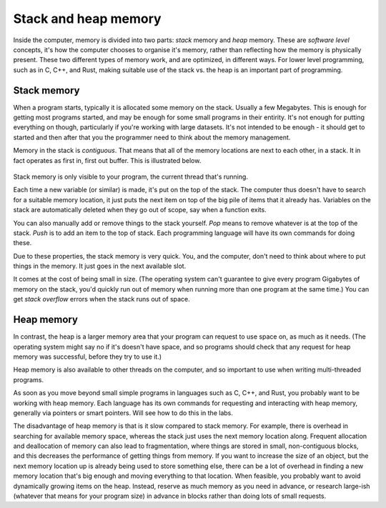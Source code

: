 .. _stack_and_heap:

Stack and heap memory
=====================
Inside the computer, memory is divided into two parts: *stack* memory and *heap* memory. These are *software level* concepts, it's how the computer chooses to organise it's memory, rather than reflecting how the memory is physically present. These two different types of memory work, and are optimized, in different ways. For lower level programming, such as in C, C++, and Rust, making suitable use of the stack vs. the heap is an important part of programming. 


Stack memory
------------
When a program starts, typically it is allocated some memory on the stack. Usually a few Megabytes. This is enough for getting most programs started, and may be enough for some small programs in their entirity. It's not enough for putting everything on though, particularly if you're working with large datasets. It's not intended to be enough - it should get to started and then after that you the programmer need to think about the memory management. 

Memory in the stack is *contiguous*. That means that all of the memory locations are next to each other, in a stack. It in fact operates as first in, first out buffer. This is illustrated below.

.. figure:: stack.png
  :width: 800
  :align: center
  :alt: Illustration of the stack

Stack memory is only visible to your program, the current thread that's running. 

Each time a new variable (or similar) is made, it's put on the top of the stack. The computer thus doesn't have to search for a suitable memory location, it just puts the next item on top of the big pile of items that it already has. Variables on the stack are automatically deleted when they go out of scope, say when a function exits.

You can also manually add or remove things to the stack yourself. *Pop* means to remove whatever is at the top of the stack. *Push* is to add an item to the top of stack. Each programming language will have its own commands for doing these. 

Due to these properties, the stack memory is very quick. You, and the computer, don't need to think about where to put things in the memory. It just goes in the next available slot.

It comes at the cost of being small in size. (The operating system can't guarantee to give every program Gigabytes of memory on the stack, you'd quickly run out of memory when running more than one program at the same time.) You can get *stack overflow* errors when the stack runs out of space.


Heap memory
-----------
In contrast, the heap is a larger memory area that your program can request to use space on, as much as it needs. (The operating system might say no if it's doesn't have space, and so programs should check that any request for heap memory was successful, before they try to use it.)

Heap memory is also available to other threads on the computer, and so important to use when writing multi-threaded programs. 

As soon as you move beyond small simple programs in languages such as C, C++, and Rust, you probably want to be working with heap memory. Each language has its own commands for requesting and interacting with heap memory, generally via pointers or smart pointers. Will see how to do this in the labs.  

The disadvantage of heap memory is that is it slow compared to stack memory. For example, there is overhead in searching for available memory space, whereas the stack just uses the next memory location along. Frequent allocation and deallocation of memory can also lead to fragmentation, where things are stored in small, non-contiguous blocks, and this decreases the performance of getting things from memory. If you want to increase the size of an object, but the next memory location up is already being used to store something else, there can be a lot of overhead in finding a new memory location that's big enough and moving everything to that location. When feasible, you probably want to avoid dynamically growing items on the heap. Instead, reserve as much memory as you need in advance, or research large-ish (whatever that means for your program size) in advance in blocks rather than doing lots of small requests.
